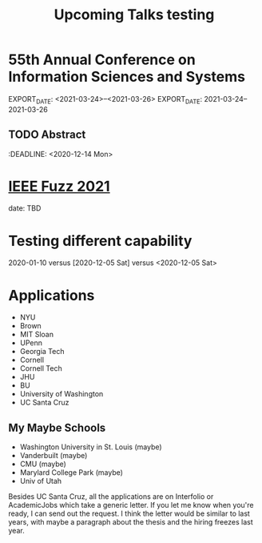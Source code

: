 #+HUGO_BASE_DIR: ../
#+HUGO_SECTION: ./home/

#+HUGO_WEIGHT: 2001
#+HUGO_AUTO_SET_LASTMOD: t

#+TITLE: Upcoming Talks testing
#+OPTIONS: tasks:nil p:t
#+HUGO_TAGS: emacs
#+HUGO_CATEGORIES: menu
#+HUGO_ACTIVE: false

* 55th Annual Conference on Information Sciences and Systems  
EXPORT_DATE: <2021-03-24>--<2021-03-26>
EXPORT_DATE: 2021-03-24--2021-03-26
** TODO Abstract 
:DEADLINE: <2020-12-14 Mon>

* [[https://attend.ieee.org/fuzzieee-2021/][IEEE Fuzz 2021]]
date: TBD

* Testing different capability
2020-01-10 versus [2020-12-05 Sat] versus <2020-12-05 Sat>

* Applications
- NYU
- Brown
- MIT Sloan
- UPenn
- Georgia Tech
- Cornell
- Cornell Tech
- JHU
- BU
- University of Washington
- UC Santa Cruz

** My Maybe Schools 
- Washington University in St. Louis (maybe)
- Vanderbuilt (maybe)
- CMU (maybe)
- Marylard College Park (maybe)
- Univ of Utah

Besides UC Santa Cruz, all the applications are on Interfolio or
AcademicJobs which take a generic letter.  If you let me know when
you're ready, I can send out the request.  I think the letter would be
similar to last years, with maybe a paragraph about the thesis and the
hiring freezes last year. 
